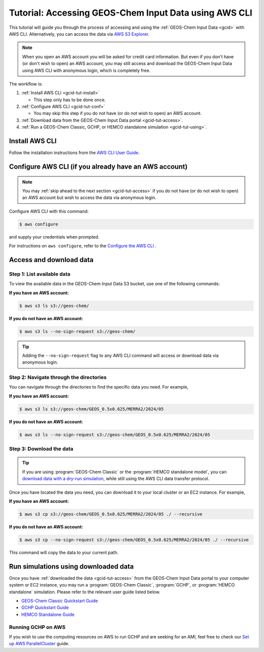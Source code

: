 .. |br| raw:: html

   <br />

.. _gcid-tut:

######################################################
Tutorial: Accessing GEOS-Chem Input Data using AWS CLI
######################################################

This tutorial will guide you through the process of accessing and
using the :ref:`GEOS-Chem Input Data <gcid>` with
AWS CLI. Alternatively, you can access the data via `AWS S3 Explorer
<https://geos-chem.s3.amazonaws.com/index.html>`_.

.. note::

   When you open an AWS account you will be asked for credit card
   information.  But even if you don't have (or don't wish to open) an
   AWS account, you may still access and download the GEOS-Chem Input
   Data using AWS CLI with anonymous login, which is completely free.

The workflow is:

#. :ref:`Install AWS CLI <gcid-tut-install>`

   - This step only has to be done once.

#. :ref:`Configure AWS CLI <gcid-tut-conf>`

   - You may skip this step if you do not have (or do not wish to
     open) an AWS account.

#. :ref:`Download data from the GEOS-Chem Input Data portal
   <gcid-tut-access>`.

#. :ref:`Run a GEOS-Chem Classic, GCHP, or HEMCO standalone simulation
   <gcid-tut-using>`.

.. _gcid-tut-install:

===============
Install AWS CLI
===============

Follow the installation instructions from the `AWS CLI User Guide <https://docs.aws.amazon.com/cli/latest/userguide/getting-started-install.html>`_.

.. _gcid-tut-conf:

======================================================
Configure AWS CLI (if you already have an AWS account)
======================================================

.. note::

   You may :ref:`skip ahead to the next section <gcid-tut-access>` if
   you do not have (or do not wish to open) an AWS account but wish to
   access the data via anonymous login.

Configure AWS CLI with this command:

.. code-block:: sh

   $ aws configure

and supply your credentials when prompted.

For instructions on :literal:`aws configure`, refer to the `Configure the AWS CLI <https://docs.aws.amazon.com/cli/latest/userguide/cli-chap-configure.html>`_ .

.. _gcid-tut-access:

========================
Access and download data
========================

.. _gcid-tut-access-list:

Step 1: List available data
---------------------------

To view the available data in the GEOS-Chem Input Data S3 bucket, use
one of the following commands:

**If you have an AWS account:**

.. code-block:: console

   $ aws s3 ls s3://geos-chem/

**If you do not have an AWS account:**

.. code-block:: console

   $ aws s3 ls --no-sign-request s3://geos-chem/

.. tip::

   Adding the :literal:`--no-sign-request` flag to any AWS CLI command
   will access or download data via anonymous login.

.. _gcid-tut-access-nav:

Step 2: Navigate through the directories
----------------------------------------

You can navigate through the directories to find the specific data you
need. For example,

**If you have an AWS account:**

.. code-block:: console

   $ aws s3 ls s3://geos-chem/GEOS_0.5x0.625/MERRA2/2024/05

**If you do not have an AWS account:**

.. code-block:: console

   $ aws s3 ls --no-sign-request s3://geos-chem/GEOS_0.5x0.625/MERRA2/2024/05

.. _gcid-tut-access-download:

Step 3: Download the data
-------------------------

.. tip::

   If you are using :program:`GEOS-Chem Classic` or the
   :program:`HEMCO standalone model`, you can `download data with a
   dry-run simulation
   <https://geos-chem.readthedocs.io/en/stable/gcclassic-user-guide/dry-run.html>`_,
   while still using the AWS CLI data transfer protocol.

Once you have located the data you need, you can download it to your
local cluster or an EC2 instance. For example,

**If you have an AWS account:**

.. code-block:: console

   $ aws s3 cp s3://geos-chem/GEOS_0.5x0.625/MERRA2/2024/05 ./ --recursive

**If you do not have an AWS account:**

.. code-block:: console

   $ aws s3 cp --no-sign-request s3://geos-chem/GEOS_0.5x0.625/MERRA2/2024/05 ./ --recursive

This command will copy the data to your current path.

.. _gcid-tut-using:

=====================================
Run simulations using downloaded data
=====================================

Once you have :ref:`downloaded the data <gcid-tut-access>` from the
GEOS-Chem Input Data portal to your computer system or EC2
instance, you may run a :program:`GEOS-Chem Classic`,
:program:`GCHP`, or :program:`HEMCO standalone` simulation.  Please
refer to the relevant user guide listed below.

- `GEOS-Chem Classic Quickstart Guide
  <https://geos-chem.readthedocs.io/en/latest/getting-started/quick-start.html>`_

- `GCHP Quickstart Guide
  <https://gchp.readthedocs.io/en/latest/getting-started/quick-start.html>`_

- `HEMCO Standalone Guide
  <https://hemco.readthedocs.io/en/stable/hco-sa-guide/intro.html>`_

.. _gcid-tut-gchp-on-aws:

Running GCHP on AWS
-------------------

If you wish to use the computing resources on AWS to run GCHP and are
seeking for an AMI, feel free to check our `Set up AWS ParallelCluster <https://gchp.readthedocs.io/en/latest/supplement/setting-up-aws-parallelcluster.html>`_
guide.
